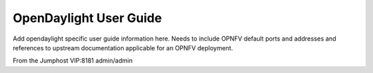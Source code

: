 .. This work is licensed under a Creative Commons Attribution 4.0 International License.
.. http://creativecommons.org/licenses/by/4.0
.. (c) Christopher Price (Ericsson AB)

OpenDaylight User Guide
=======================

Add opendaylight specific user guide information here.
Needs to include OPNFV default ports and addresses and
references to upstream documentation applicable for an
OPNFV deployment.

From the Jumphost VIP:8181
admin/admin

